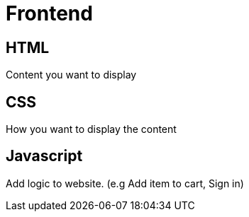 = Frontend

== HTML

Content you want to display

== CSS

How you want to display the content

== Javascript

Add logic to website. (e.g Add item to cart, Sign in)